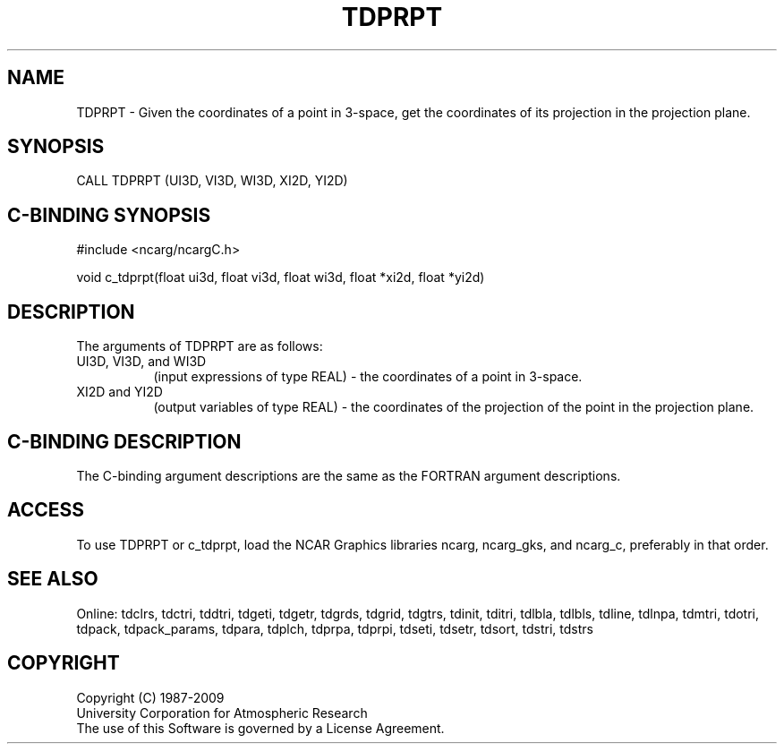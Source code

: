 .TH TDPRPT 3NCARG "July 1997" UNIX "NCAR GRAPHICS"
.na
.nh
.SH NAME
TDPRPT - Given the coordinates of a point in 3-space, get the coordinates
of its projection in the projection plane.
.SH SYNOPSIS
CALL TDPRPT (UI3D, VI3D, WI3D, XI2D, YI2D)
.SH C-BINDING SYNOPSIS
#include <ncarg/ncargC.h>
.sp
void c_tdprpt(float ui3d, float vi3d, float wi3d, float *xi2d, float *yi2d)
.SH DESCRIPTION
.sp
The arguments of TDPRPT are as follows:
.IP "UI3D, VI3D, and WI3D" 8
(input expressions of type REAL) -
the coordinates of a point in 3-space.
.IP "XI2D and YI2D" 8
(output variables of type REAL) -
the coordinates of the projection of the point in the projection plane.
.SH C-BINDING DESCRIPTION 
The C-binding argument descriptions are the same as the FORTRAN 
argument descriptions.
.SH ACCESS
To use TDPRPT or c_tdprpt, load the NCAR Graphics libraries ncarg, ncarg_gks,
and ncarg_c, preferably in that order. 
.SH SEE ALSO
Online:
tdclrs, tdctri, tddtri, tdgeti, tdgetr, tdgrds, tdgrid, tdgtrs, tdinit, tditri,
tdlbla, tdlbls, tdline, tdlnpa, tdmtri, tdotri, tdpack, tdpack_params,
tdpara, tdplch, tdprpa, tdprpi, tdseti, tdsetr, tdsort, tdstri, tdstrs
.SH COPYRIGHT
Copyright (C) 1987-2009
.br
University Corporation for Atmospheric Research
.br
The use of this Software is governed by a License Agreement.
